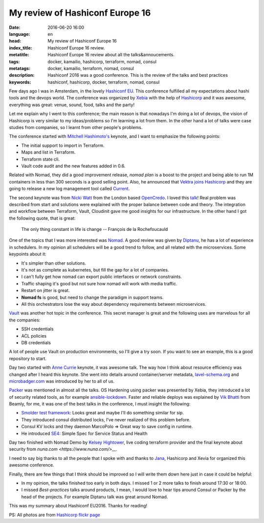 My review of Hashiconf Europe 16
================================

:date: 2016-06-20 16:00
:language: en
:head: My review of Hashiconf Europe 16
:index_title: Hashiconf Europe 16 review.
:metatitle: Hashiconf Europe 16 review about all the talks&annoucements.
:tags: docker, kamailio, hashicorp, terraform, nomad, consul
:metatags: docker, kamailio, terraform, nomad, consul
:description: Hashiconf 2016 was a good conference. This is the review of the talks and best practices
:keywords: hashiconf, hashicorp, docker, terraform, nomad, consul

Few days ago I was in Amsterdam, in the lovely `Hashiconf EU
<https://www.hashiconf.eu/>`__. This conference fulfilled all my expectations
about hashi tools and the devops world. The conference was organized by `Xebia
<https://xebia.com/>`__ with the help of `Hashicorp
<https://www.hashicorp.com/>`__ and it was awesome, everything was great: venue,
sound, food, talks and the party!

.. image:: img/hashiconf_eu1.jpg
   :alt: Hashiconf Europe 2016
   :align: center

Let me explain why I went to this conference; the main reason is that nowadays
I'm doing a lot of devops, the vision of Hashicorp is very similar to my
ideas/problems so I'm learning a lot from them. In the other hand a lot of talks
were case studies from companies, so I learnt from other people's problems.

The conference started with `Mitchell Hashimoto's
<https://twitter.com/mitchellh>`__ keynote, and  I want to emphasize the
following points:

- The initial support to import in Terraform.
- Maps and list in Terraform.
- Terraform state cli.
- Vault code audit and the new features added in 0.6.

Related with Nomad, they did a good improvement release, `nomad plan` is a boost
to the project and being able to run 1M containers in less than 300 seconds is a
good selling point. Also, he announced that `Vektra joins Hashicorp
<https://www.hashicorp.com/blog/vektra-joins-hashicorp.html>`__ and they are
going to release  a new log management tool called `Current
<https://twitter.com/kelseyhightower/status/742624496763428864>`__.

The second keynote was from `Nicki Watt <https://twitter.com/techiewatt>`__ from
the London based `OpenCredo <https://opencredo.com/>`__. I loved this `talk
<https://speakerdeck.com/nickithewatt/hashiconf-eu-2016-building-secure-environments-in-clouds-using-hashicorp-tools>`__!
Real problem was described from start and solutions were explained with the
proper balance between code and theory. The integration and workflow between
Terraform, Vault, Cloudinit gave me good insights for our infrastructure. In the
other hand I got the following quote, that is great:

.. epigraph::

    The only thing constant in life is change
    --  François de la Rochefoucauld


One of the topics that I was more interested was `Nomad
<https://www.nomadproject.io/>`__. A good review was given by `Diptanu
<https://twitter.com/diptanu>`__, he has a lot of experience in schedulers. In
my opinion all schedulers will be a good trend to follow, and all related with
the microservices. Some keypoints about it:

- It's simpler than other solutions.
- It's not as complete as kubernetes, but fill the gap for a lot of companies.
- I can't fully get how nomad can export public interfaces or network constraints.
- Traffic shaping it's good but not sure how nomad will work with media traffic.
- Restart on jitter is great.
- **Nomad fs** is good, but need to change the paradigm in support teams.
- All this orchestrators lose the way about dependency requirements between microservices.

.. image:: img/hashiconf_eu2.jpg
   :alt: Hashiconf Europe 2016
   :align: center

`Vault <https://www.vaultproject.io/>`__ was another hot topic in the
conference. This secret manager is great and the following uses are marvelous
for all the companies:

- SSH credentials
- ACL policies
- DB credentials

A lot of people use Vault on production environments, so I'll give a try soon.
If you want to see an example, this is a good repository to start.

Day two started with `Anne Currie <https://twitter.com/anne_e_currie>`__
keynote, it was awesome talk. The way how I think about resource efficiency was
changed after I heard this keynote.  She went into details around
container/server metadata, `lavel-schema.org <http://lavel-schema.org>`__ and
`microbadger.com <http://microbadger.com/>`__ was introduced by her to all of
us.

`Packer <https://www.packer.io/>`__ was mentioned in almost all the talks. OS
Hardening using packer was presented by Xebia, they introduced a lot of security
related tools, as for example `ansible-lockdown
<https://github.com/ansible/ansible-lockdown>`__. Faster and reliable deploys
was explained by `Vik Bhatti <https://twitter.com/otaku_coder>`__ from Beamly,
for me, it was one of the best talks in the conference, I must insight the
following:

- `Smolder test framework <http://sky-shiny.github.io/smolder/>`__: Looks great and maybe I'll do something similar for sip.
- They introduced consul distributed locks, I've never realized of this problem before.
- Consul KV locks and they daemon MarcoPolo => Great way to save config in runtime.
- He introduced `SE4 <https://github.com/beamly/se4>`__:  Simple Spec for Service Status and Health

Day two finished with Nomad Demo by `Kelsey Hightower
<https://twitter.com/kelseyhightower>`__, live coding terraform provider and the
final keynote about security from `nuna.com <https://www.nuna.com/>__`.

I need to say big thanks to all the people that I spoke with and thanks to `Jana
<https://twitter.com/janaboruta>`__, Hashicorp and Xevia for organized this
awesome conference.

Finally, there are few things that I think should be improved so I will write
them down here just in case it could be helpful:

- In my opinion, the talks finished too early in both days. I missed 1 or 2 more talks to finish around 17:30 or 18:00.
- I missed *Best-practices* talks around products, I mean, I would love to hear tips around Consul or Packer by the head of the projects. For example Diptanu talk was great around Nomad.

This was my summary about Hashiconf EU2016. Thanks for reading!

.. image:: img/hashiconf_eu3.jpg
   :alt: Hashiconf Europe 2016
   :align: center

PS: All photos are from `Hashicorp flickr
page <https://www.flickr.com/photos/137604751@N05/sets/72157667183542004/>`__
